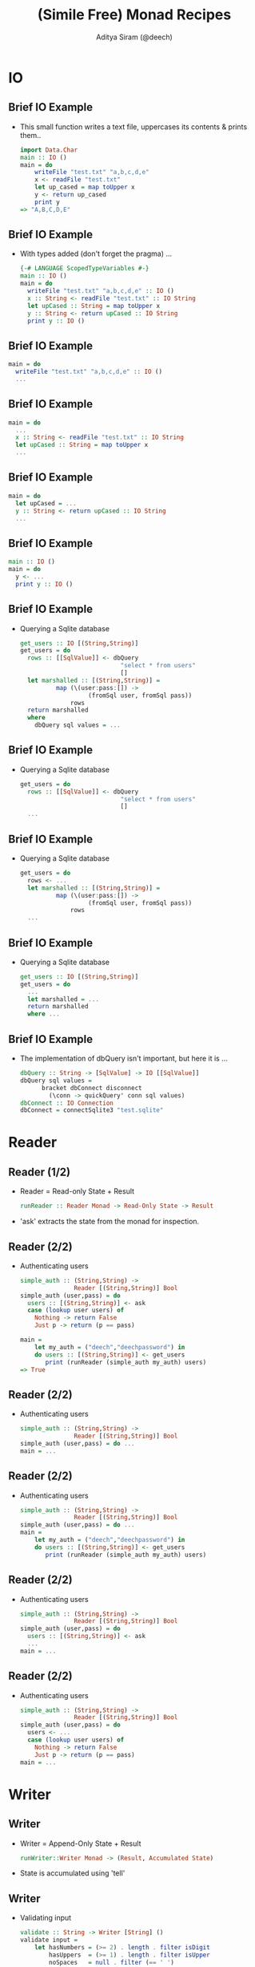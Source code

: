 #+TITLE: (Simile Free) Monad Recipes
#+AUTHOR: Aditya Siram (@deech)
#+OPTIONS: H:2 toc:t
#+LATEX_CLASS: beamer
#+LATEX_CLASS_OPTIONS: [presentation]
#+BEAMER_THEME: Madrid
* IO
** Brief IO Example
- This small function writes a text file, uppercases its contents & prints them..
    #+BEGIN_SRC haskell
    import Data.Char
    main :: IO ()
    main = do
        writeFile "test.txt" "a,b,c,d,e"
        x <- readFile "test.txt"
        let up_cased = map toUpper x
        y <- return up_cased
        print y
    => "A,B,C,D,E"
    #+END_SRC
** Brief IO Example
- With types added (don't forget the pragma) ...
    #+BEGIN_SRC haskell
    {-# LANGUAGE ScopedTypeVariables #-}
    main :: IO ()
    main = do
      writeFile "test.txt" "a,b,c,d,e" :: IO ()
      x :: String <- readFile "test.txt" :: IO String
      let upCased :: String = map toUpper x
      y :: String <- return upCased :: IO String
      print y :: IO ()
    #+END_SRC
** Brief IO Example
    #+BEGIN_SRC haskell
    main = do
      writeFile "test.txt" "a,b,c,d,e" :: IO ()
      ...
    #+END_SRC
** Brief IO Example
    #+BEGIN_SRC haskell
    main = do
      ...
      x :: String <- readFile "test.txt" :: IO String
      let upCased :: String = map toUpper x
      ...
    #+END_SRC
** Brief IO Example
    #+BEGIN_SRC haskell
    main = do
      let upCased = ...
      y :: String <- return upCased :: IO String
      ...
    #+END_SRC
** Brief IO Example
    #+BEGIN_SRC haskell
    main :: IO ()
    main = do
      y <- ...
      print y :: IO ()
    #+END_SRC
** Brief IO Example
- Querying a Sqlite database
    #+BEGIN_SRC haskell
    get_users :: IO [(String,String)]
    get_users = do
      rows :: [[SqlValue]] <- dbQuery
                                "select * from users"
                                []
      let marshalled :: [(String,String)] =
              map (\(user:pass:[]) ->
                       (fromSql user, fromSql pass))
                  rows
      return marshalled
      where
        dbQuery sql values = ...
    #+END_SRC
** Brief IO Example
- Querying a Sqlite database
      #+BEGIN_SRC haskell
      get_users = do
        rows :: [[SqlValue]] <- dbQuery
                                  "select * from users"
                                  []
        ...
      #+END_SRC
** Brief IO Example
- Querying a Sqlite database
      #+BEGIN_SRC haskell
      get_users = do
        rows <- ...
        let marshalled :: [(String,String)] =
                map (\(user:pass:[]) ->
                         (fromSql user, fromSql pass))
                    rows
        ...
      #+END_SRC
** Brief IO Example
- Querying a Sqlite database
      #+BEGIN_SRC haskell
      get_users :: IO [(String,String)]
      get_users = do
        ...
        let marshalled = ...
        return marshalled
        where ...
      #+END_SRC
** Brief IO Example
- The implementation of dbQuery isn't important, but here it is ...
      #+BEGIN_SRC haskell
            dbQuery :: String -> [SqlValue] -> IO [[SqlValue]]
            dbQuery sql values =
                  bracket dbConnect disconnect
                    (\conn -> quickQuery' conn sql values)
            dbConnect :: IO Connection
            dbConnect = connectSqlite3 "test.sqlite"
      #+END_SRC
* Reader
** Reader (1/2)
- Reader = Read-only State + Result
  #+BEGIN_SRC haskell
  runReader :: Reader Monad -> Read-Only State -> Result
  #+END_SRC
- 'ask' extracts the state from the monad for inspection.
** Reader (2/2)
- Authenticating users
    #+BEGIN_SRC haskell
    simple_auth :: (String,String) ->
                   Reader [(String,String)] Bool
    simple_auth (user,pass) = do
      users :: [(String,String)] <- ask
      case (lookup user users) of
        Nothing -> return False
        Just p -> return (p == pass)

    main =
        let my_auth = ("deech","deechpassword") in
        do users :: [(String,String)] <- get_users
           print (runReader (simple_auth my_auth) users)
    => True
    #+END_SRC
** Reader (2/2)
- Authenticating users
    #+BEGIN_SRC haskell
    simple_auth :: (String,String) ->
                   Reader [(String,String)] Bool
    simple_auth (user,pass) = do ...
    main = ...
    #+END_SRC
** Reader (2/2)
- Authenticating users
    #+BEGIN_SRC haskell
    simple_auth :: (String,String) ->
                   Reader [(String,String)] Bool
    simple_auth (user,pass) = do ...
    main =
        let my_auth = ("deech","deechpassword") in
        do users :: [(String,String)] <- get_users
           print (runReader (simple_auth my_auth) users)
    #+END_SRC
** Reader (2/2)
- Authenticating users
    #+BEGIN_SRC haskell
    simple_auth :: (String,String) ->
                   Reader [(String,String)] Bool
    simple_auth (user,pass) = do
      users :: [(String,String)] <- ask
      ...
    main = ...
    #+END_SRC
** Reader (2/2)
- Authenticating users
    #+BEGIN_SRC haskell
    simple_auth :: (String,String) ->
                   Reader [(String,String)] Bool
    simple_auth (user,pass) = do
      users <- ...
      case (lookup user users) of
        Nothing -> return False
        Just p -> return (p == pass)
    main = ...
    #+END_SRC
* Writer
** Writer
- Writer = Append-Only State + Result
  #+BEGIN_SRC haskell
  runWriter::Writer Monad -> (Result, Accumulated State)
  #+END_SRC
- State is accumulated using 'tell'
** Writer
- Validating input
    #+BEGIN_SRC haskell
    validate :: String -> Writer [String] ()
    validate input =
        let hasNumbers = (>= 2) . length . filter isDigit
            hasUppers  = (>= 1) . length . filter isUpper
            noSpaces   = null . filter (== ' ')
            check f msg = if (not (f input))
                          then tell [msg]
                          else return ()
        in do check hasNumbers "Needs 2+ numbers"
              check hasUppers  "Needs 1+ capitals"
              check noSpaces   "Has spaces"
    #+END_SRC
** Writer
- Validating input
    #+BEGIN_SRC haskell
    validate :: String -> Writer [String] ()
    validate input = ...
    #+END_SRC
** Writer
- Validating input
    #+BEGIN_SRC haskell
    validate :: String -> Writer [String] ()
    validate input =
        let hasNumbers = (>= 2) . length . filter isDigit
            hasUppers  = (>= 1) . length . filter isUpper
            noSpaces   = null . filter (== ' ')
            ...
    #+END_SRC
** Writer
- Validating input
    #+BEGIN_SRC haskell
    validate :: String -> Writer [String] ()
    validate input =
        let hasNumbers = ...
            hasUppers  = ...
            noSpaces   = ...
            check f msg = if (not (f input))
                          then tell [msg]
                          else return ()
        in do ...
    #+END_SRC
** Writer
- Validating input
    #+BEGIN_SRC haskell
    validate :: String -> Writer [String] ()
    validate input =
        let hasNumbers = ...
            hasUppers  = ...
            noSpaces   = ...
            check f msg = ...
        in do check hasNumbers "Needs 2+ numbers"
              check hasUppers  "Needs 1+ capitals"
              check noSpaces   "Has spaces"
    #+END_SRC
** Writer
- Running
    #+BEGIN_SRC haskell
    main = do
      let ((),errs) = runWriter (validate "abcde1")
          valid     = null errs
      if (not valid) then print errs else print "Valid!"
    => ["Needs 2+ numbers","Needs 1+ capitals"]
    #+END_SRC
* State
** State
- State Monad = Mutable State + Result
- 'get', 'put' do what they sound like
  #+BEGIN_SRC haskell
  runState :: State Monad -> Initial State ->
              (Result, New State)
  #+END_SRC
- Initial State is *required*.
** State
- Finding the minimum imperatively. Buggy!
    #+BEGIN_SRC haskell
    minimum :: [Int] -> State Int ()
    minimum [] = return ()
    minimum xs =
        forM_ xs (\curr -> do
                    old_min <- get
                    if (curr < old_min)
                    then put curr
                    else return ())
    main = let numbers = [3,2,1] in
           print (runState (Main.minimum numbers) (-1))
      => -1
    #+END_SRC
** State
- Finding the minimum imperatively. Buggy!
    #+BEGIN_SRC haskell
    minimum :: [Int] -> State Int ()
    ...
    main = ...
    #+END_SRC
** State
- Finding the minimum imperatively. Buggy!
    #+BEGIN_SRC haskell
    minimum :: [Int] -> State Int ()
    minimum [] = return ()
    ...
    main = ...
    #+END_SRC
** State
- Finding the minimum imperatively. Buggy!
    #+BEGIN_SRC haskell
    minimum xs =
        forM_ xs (\curr -> do
                    old_min <- get
                    ...)
    #+END_SRC
** State
- Finding the minimum imperatively. Buggy!
    #+BEGIN_SRC haskell
    minimum xs =
        forM_ xs (\curr -> do
                    old_min <- ...
                    if (curr < old_min)
                    then put curr
                    else return ())
    #+END_SRC
** State
- Finding the minimum imperatively. Buggy!
    #+BEGIN_SRC haskell
    minimum :: [Int] -> State Int ()
    minimum [] = ...
    minimum xs = ...
    main = let numbers = [3,2,1] in
           print (runState (Main.minimum numbers) (-1))
      => -1
    #+END_SRC
** State
- `trace` and `printf` are your friends
    #+BEGIN_SRC haskell
    import Debug.Trace
    import Text.Printf
    -- trace :: String -> a -> a
    println msg = trace msg (return ())
    printf_test = printf "Welcome to %s %d" "LambdaLounge" 0501
       => "Welcome to LambdaLounge 0501"
    #+END_SRC
** State
    #+BEGIN_SRC haskell
    minimum xs = ...
        forM_ xs (\curr -> do
                    old_min <- get
                    println (printf "old_min: %d curr: %d"
                                     old_min curr)
                    ...)
      => ((), old_min: -1 curr: 3
              old_min: -1 curr: 2
              old_min: -1 curr: 1
              -1)
    #+END_SRC
** State
- Fixed!
    #+BEGIN_SRC haskell
    -- main = let numbers = [3,2,1] in
    --        print (runState (Main.minimum numbers) (-1))
    main = let (n:ns) = [3,2,1] in
           print (runState (Main.minimum ns) n)
    #+END_SRC

* Monad Transformers
** Transformers
- Use all at once.
- The Good: Combining monads is easy.
- The Bad: Type sigs. and runners are more complicated.
- The Sorta Good: It's pretty mechanical
** Transformers
- An interactive version of auth
    #+BEGIN_SRC haskell
    interactive_auth =
      let puts     msg = liftIO (putStrLn msg)
          wait_for msg = do {puts msg; liftIO getLine}
          log_failed   = tell ["Failed login attempt"]
          set_user u   = do {puts "Welcome!"; put u}
      in do users    <- ask
            user     <- wait_for "Username:"
            password <- wait_for "Password:"
            case (lookup user users) of
              Nothing -> do puts "Invalid Login!"
                            log_failed
              Just p  -> if (p == password)
                         then set_user user
                         else log_failed
    #+END_SRC
** Transformers
- An interactive version of auth
    #+BEGIN_SRC haskell
    interactive_auth =
      let puts     msg = liftIO (putStrLn msg)
          wait_for msg = ...
          log_failed   = ...
          set_user u   = ...
      in do ...
    #+END_SRC
** Transformers
- An interactive version of auth
    #+BEGIN_SRC haskell
    interactive_auth =
      let puts     msg = liftIO (putStrLn msg)
          wait_for msg = do {puts msg; liftIO getLine}
          log_failed   =
          set_user u   =
      in do ...
    #+END_SRC
** Transformers
- An interactive version of auth
    #+BEGIN_SRC haskell
    interactive_auth =
      let puts     msg = ...
          wait_for msg = ...
          log_failed   = tell ["Failed login attempt"]
          set_user u   = ...
      in do ...
    #+END_SRC
** Transformers
- An interactive version of auth
    #+BEGIN_SRC haskell
    interactive_auth =
      let puts     msg = liftIO (putStrLn msg)
          wait_for msg = ...
          log_failed   = ...
          set_user u   = do {puts "Welcome!"; put u}
      in do ...
    #+END_SRC
** Transformers
- An interactive version of auth
    #+BEGIN_SRC haskell
    interactive_auth =
      let puts     msg = ...
          wait_for msg = ...
          log_failed   = ...
          set_user u   = ...
      in do users    <- ask
            ...
    #+END_SRC
** Transformers
- An interactive version of auth
    #+BEGIN_SRC haskell
    interactive_auth =
      let puts     msg = ...
          wait_for msg = do {puts msg; liftIO getLine}
          log_failed   = ...
          set_user u   = ...
      in do users    <-  ...
            user     <- wait_for "Username:"
            password <- wait_for "Password:"
            ...
    #+END_SRC
** Transformers
- An interactive version of auth
    #+BEGIN_SRC haskell
    interactive_auth =
      let puts     msg = liftIO (putStrLn msg)
          wait_for msg = ...
          log_failed   = tell ["Failed login attempt"]
          set_user u   = do {puts "Welcome!"; put u}
      in do users    <- ...
            user     <- ...
            password <- ...
            case (lookup user users) of
              Nothing -> do puts "Invalid Login!"
                            log_failed
              Just p  -> if (p == password)
                         then set_user user
                         else log_failed
    #+END_SRC
** Transformers
    #+BEGIN_SRC haskell
    interactive_auth :: ReaderT [(String,String)]
                                (WriterT [String]
                                         (StateT String
                                                 IO))
                                ()
    #+END_SRC
- Transformer = Nested Monads
- Monad Transformer = MonadT + Monad Params + M Result
#+BEGIN_SRC haskell
runMonadT :: MonadT -> Monad Params ->
             M (Computation Result)
#+END_SRC
** Transformers
    #+BEGIN_SRC haskell
    interactive_auth :: ReaderT [(String,String)]
                                (WriterT [String]
                                         (StateT String
                                                 IO))
                                ()
    #+END_SRC
- Reader Transformer = ReaderT + Read-Only State + M Result
#+BEGIN_SRC haskell
runReaderT :: ReaderT Monad -> Read-Only State ->
              M Result
...
let writer :: WriterT [String] (StateT ...) () =
   runReaderT interactive_auth users
#+END_SRC
** Transformers
    #+BEGIN_SRC haskell
    interactive_auth :: ReaderT [(String,String)]
                                (WriterT [String]
                                         (StateT String
                                                 IO))
                                ()
    #+END_SRC
- WriterT Transformer = WriterT + Append-Only State + M Result
#+BEGIN_SRC haskell
runWriterT :: WriterT Monad ->
              M (Result, Accumulated State)
let writer = runReaderT interactive_auth users
let state :: (StateT String ...) ((), [String])
    = runWriterT writer
#+END_SRC
** Transformers
    #+BEGIN_SRC haskell
    interactive_auth :: ReaderT [(String,String)]
                                (WriterT [String]
                                         (StateT String
                                                 IO))
                                ()
    #+END_SRC
- State Transformer = StateT + Mutable State + M Result
  #+BEGIN_SRC haskell
  runStateT :: StateT Monad -> Mutable State ->
               M (Result, New State)
  let writer = runReaderT interactive_auth users
  let state  = runWriterT writer
  let io :: IO (((), [String]), String) =
     runStateT state ""
  #+END_SRC
** Running
- Using `interactive\textunderscore auth`
    #+BEGIN_SRC haskell
    interactive_auth_driver = do
        let my_auth = ("deech","deechpassword")
        users <- get_users
        let writer = runReaderT interactive_auth users
        let state  = runWriterT writer
        let io     = runStateT  state ""
        final <- io
        print final
    #+END_SRC
** Running
- Running with Control.Monad.RWS
    #+BEGIN_SRC haskell
    runRWST :: RWST Monad ->
               Read-Only State ->
               Mutable State ->
               Lowest Monad
    interactive_auth_driver' = do
        let my_auth = ("deech","deechpassword")
        users <- get_users
        final <- runRWST interactive_auth users ""
        print final
    #+END_SRC
** Running
- Sample session 1
    #+BEGIN_SRC haskell
    Username:
    deech
    Password:
    wrongpassword
    (((),["Failed login attempt"]),"")
    #+END_SRC
- Sample session 2
    #+BEGIN_SRC haskell
    Username:
    deech
    Password:
    deechpassword
    Welcome!
    (((),[]),"deech")
    #+END_SRC
** Transformers
- Multiple States, Readers, Writers?
- An `interactive\textunderscore auth` with an attempt counter
   #+begin_src haskell
   interactive_auth :: ReaderT [(String,String)]
                         (WriterT [String]
                             (StateT String
                                (StateT Int
                                    IO)))
                         ()
   #+end_src
- Not recommended!
** Transformers
- Type ...
  #+begin_src haskell
  interactive_auth :: ReaderT [(String,String)]
                        (WriterT [String]
                            (StateT String
                               (StateT Int
                                   IO)))
                        ()
  #+end_src
- `lift` "removes" a monadic layer
- Accessing the counter:
  #+begin_src haskell
  do ...
     counter <- lift -- ReaderT
                 (lift -- WriterT
                  (lift -- StateT String
                   get))
     ...
  #+end_src
** Transformers
- Better off using a record:
  #+begin_src haskell
  data Auth_State = Auth_State {
                                 counter :: Int,
                                 current_user :: String
                               }
  increment_attempt_counter = do
    auth_state <- get
    put auth_state{counter = (counter auth_state + 1)}
  #+end_src
** End
- Real World Uses
 - Yesod
 - Snap
 - Parsec
 - XMonad
 - Many more ...
- Happy Haskelling!
